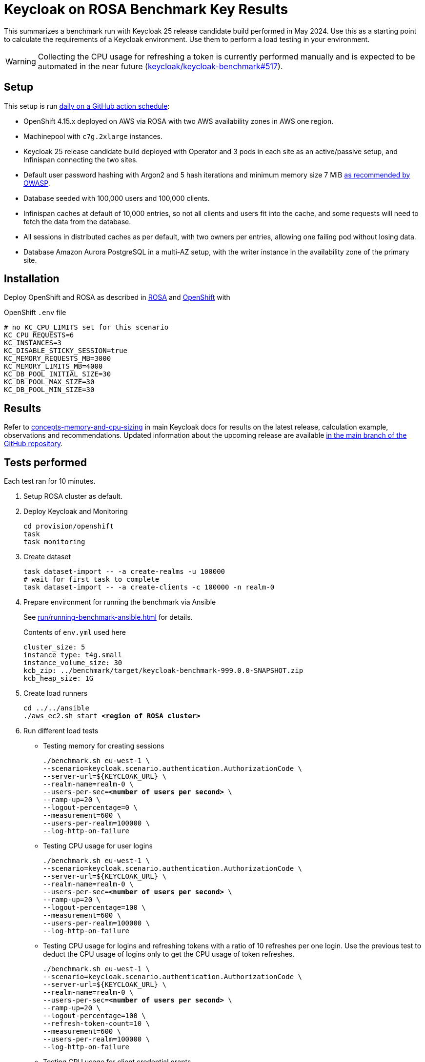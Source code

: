 = Keycloak on ROSA Benchmark Key Results

This summarizes a benchmark run with Keycloak 25 release candidate build performed in May 2024.
Use this as a starting point to calculate the requirements of a Keycloak environment.
Use them to perform a load testing in your environment.

[WARNING]
====
Collecting the CPU usage for refreshing a token is currently performed manually and is expected to be automated in the near future (https://github.com/keycloak/keycloak-benchmark/issues/517[keycloak/keycloak-benchmark#517]).
====

== Setup

This setup is run https://github.com/keycloak/keycloak-benchmark/blob/main/.github/workflows/rosa-cluster-auto-provision-on-schedule.yml[daily on a GitHub action schedule]:

* OpenShift 4.15.x deployed on AWS via ROSA with two AWS availability zones in AWS one region.
* Machinepool with `c7g.2xlarge` instances.
* Keycloak 25 release candidate build deployed with Operator and 3 pods in each site as an active/passive setup, and Infinispan connecting the two sites.
* Default user password hashing with Argon2 and 5 hash iterations and minimum memory size 7 MiB https://cheatsheetseries.owasp.org/cheatsheets/Password_Storage_Cheat_Sheet.html#argon2id[as recommended by OWASP].
* Database seeded with 100,000 users and 100,000 clients.
* Infinispan caches at default of 10,000 entries, so not all clients and users fit into the cache, and some requests will need to fetch the data from the database.
* All sessions in distributed caches as per default, with two owners per entries, allowing one failing pod without losing data.
* Database Amazon Aurora PostgreSQL in a multi-AZ setup, with the writer instance in the availability zone of the primary site.

== Installation

Deploy OpenShift and ROSA as described in xref:kubernetes-guide::prerequisite/prerequisite-rosa.adoc[ROSA] and xref:kubernetes-guide::prerequisite/prerequisite-openshift.adoc[OpenShift] with

.OpenShift `.env` file
----
# no KC_CPU_LIMITS set for this scenario
KC_CPU_REQUESTS=6
KC_INSTANCES=3
KC_DISABLE_STICKY_SESSION=true
KC_MEMORY_REQUESTS_MB=3000
KC_MEMORY_LIMITS_MB=4000
KC_DB_POOL_INITIAL_SIZE=30
KC_DB_POOL_MAX_SIZE=30
KC_DB_POOL_MIN_SIZE=30
----

== Results

Refer to https://www.keycloak.org/high-availability/concepts-memory-and-cpu-sizing[concepts-memory-and-cpu-sizing] in main Keycloak docs for results on the latest release, calculation example, observations and recommendations.
Updated information about the upcoming release are available https://github.com/keycloak/keycloak/blob/main/docs/guides/high-availability/concepts-memory-and-cpu-sizing.adoc[in the main branch of the GitHub repository].

== Tests performed

Each test ran for 10 minutes.

. Setup ROSA cluster as default.
. Deploy Keycloak and Monitoring
+
[source,bash]
----
cd provision/openshift
task
task monitoring
----
. Create dataset
+
[source,bash]
----
task dataset-import -- -a create-realms -u 100000
# wait for first task to complete
task dataset-import -- -a create-clients -c 100000 -n realm-0
----
. Prepare environment for running the benchmark via Ansible
+
See xref:run/running-benchmark-ansible.adoc[] for details.
+
.Contents of `env.yml` used here
[source,yaml]
----
cluster_size: 5
instance_type: t4g.small
instance_volume_size: 30
kcb_zip: ../benchmark/target/keycloak-benchmark-999.0.0-SNAPSHOT.zip
kcb_heap_size: 1G
----

. Create load runners
+
[source,bash,subs="+quotes"]
----
cd ../../ansible
./aws_ec2.sh start **<region of ROSA cluster>**
----
. Run different load tests

* Testing memory for creating sessions
+
[source,bash,subs="+quotes"]
----
./benchmark.sh eu-west-1 \
--scenario=keycloak.scenario.authentication.AuthorizationCode \
--server-url=${KEYCLOAK_URL} \
--realm-name=realm-0 \
--users-per-sec=**<number of users per second>** \
--ramp-up=20 \
--logout-percentage=0 \
--measurement=600 \
--users-per-realm=100000 \
--log-http-on-failure
----

* Testing CPU usage for user logins
+
[source,bash,subs="+quotes"]
----
./benchmark.sh eu-west-1 \
--scenario=keycloak.scenario.authentication.AuthorizationCode \
--server-url=${KEYCLOAK_URL} \
--realm-name=realm-0 \
--users-per-sec=**<number of users per second>** \
--ramp-up=20 \
--logout-percentage=100 \
--measurement=600 \
--users-per-realm=100000 \
--log-http-on-failure
----

* Testing CPU usage for logins and refreshing tokens with a ratio of 10 refreshes per one login.
Use the previous test to deduct the CPU usage of logins only to get the CPU usage of token refreshes.
+
[source,bash,subs="+quotes"]
----
./benchmark.sh eu-west-1 \
--scenario=keycloak.scenario.authentication.AuthorizationCode \
--server-url=${KEYCLOAK_URL} \
--realm-name=realm-0 \
--users-per-sec=**<number of users per second>** \
--ramp-up=20 \
--logout-percentage=100 \
--refresh-token-count=10 \
--measurement=600 \
--users-per-realm=100000 \
--log-http-on-failure
----

* Testing CPU usage for client credential grants
+
[source,bash,subs="+quotes"]
----
./benchmark.sh eu-west-1 \
--scenario=keycloak.scenario.authentication.ClientSecret \
--server-url=${KEYCLOAK_URL} \
--realm-name=realm-0 \
--users-per-sec=**<number of clients per second>** \
--ramp-up=20 \
--logout-percentage=100 \
--measurement=600 \
--users-per-realm=100000 \
--log-http-on-failure
----
